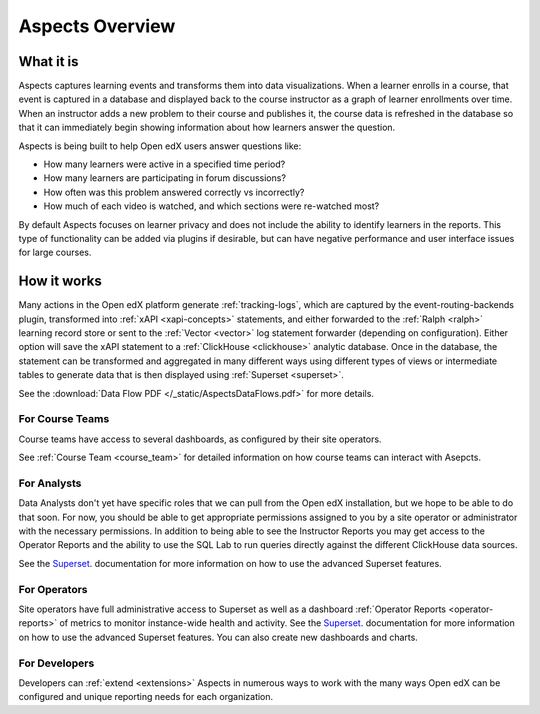 .. _aspects-overview:

Aspects Overview
****************

What it is
##########

Aspects captures learning events and transforms them into data visualizations. When a learner enrolls in a course, that event is captured in a database and displayed back to the course instructor as a graph of learner enrollments over time. When an instructor adds a new problem to their course and publishes it, the course data is refreshed in the database so that it can immediately begin showing information about how learners answer the question.

Aspects is being built to help Open edX users answer questions like:

- How many learners were active in a specified time period?
- How many learners are participating in forum discussions?
- How often was this problem answered correctly vs incorrectly?
- How much of each video is watched, and which sections were re-watched most?

By default Aspects focuses on learner privacy and does not include the ability to identify learners in the reports. This type of functionality can be added via plugins if desirable, but can have negative performance and user interface issues for large courses.

How it works
############

Many actions in the Open edX platform generate :ref:`tracking-logs`, which are captured by the event-routing-backends plugin, transformed into :ref:`xAPI <xapi-concepts>` statements, and either forwarded to the :ref:`Ralph <ralph>` learning record store or sent to the :ref:`Vector <vector>` log statement forwarder (depending on configuration). Either option will save the xAPI statement to a :ref:`ClickHouse <clickhouse>` analytic database. Once in the database, the statement can be transformed and aggregated in many different ways using different types of views or intermediate tables to generate data that is then displayed using :ref:`Superset <superset>`.

See the :download:`Data Flow PDF </_static/AspectsDataFlows.pdf>` for more details.

For Course Teams
~~~~~~~~~~~~~~~~

Course teams have access to several dashboards, as configured by their site operators. 

See :ref:`Course Team <course_team>` for detailed information on how course teams can interact with Asepcts.

For Analysts
~~~~~~~~~~~~

Data Analysts don't yet have specific roles that we can pull from the Open edX installation, but we hope to be able to do that soon. For now, you should be able to get appropriate permissions assigned to you by a site operator or administrator with the necessary permissions. In addition to being able to see the Instructor Reports you may get access to the Operator Reports and the ability to use the SQL Lab to run queries directly against the different ClickHouse data sources.

See the `Superset <https://superset.apache.org/docs/intro>`_. documentation for more information on how to use the advanced Superset features.

For Operators
~~~~~~~~~~~~~

Site operators have full administrative access to Superset as well as a dashboard :ref:`Operator Reports <operator-reports>` of metrics to monitor instance-wide health and activity. See the `Superset <https://superset.apache.org/docs/intro>`_. documentation for more information on how to use the advanced Superset features. You can also create new dashboards and charts.

For Developers
~~~~~~~~~~~~~~

Developers can :ref:`extend <extensions>` Aspects in numerous ways to work with the many ways Open edX can be configured and unique reporting needs for each organization.
